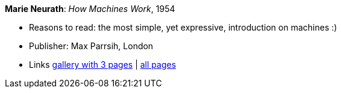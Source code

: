 *Marie Neurath*: _How Machines Work_, 1954

* Reasons to read: the most simple, yet expressive, introduction on machines :)
* Publisher: Max Parrsih, London
* Links
    link:http://manchesterartgallery.org/blog/machines-which-seem-to-think[gallery with 3 pages] |
    link:http://www.fulltable.com/iso/mw.htm[all pages]


